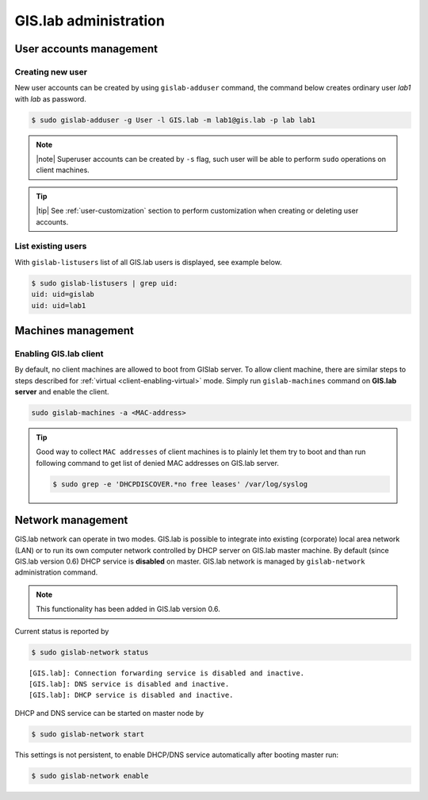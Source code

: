**********************
GIS.lab administration
**********************

.. _user_accounts:

========================
User accounts management
========================

.. _user-creation:

-----------------
Creating new user
-----------------

New user accounts can be created by using ``gislab-adduser`` command,
the command below creates ordinary user `lab1` with `lab` as password.

.. code:: sh 

   $ sudo gislab-adduser -g User -l GIS.lab -m lab1@gis.lab -p lab lab1

.. note:: |note| Superuser accounts can be created by ``-s`` flag,
   such user will be able to perform ``sudo`` operations on client
   machines.

.. tip:: |tip| See :ref:`user-customization` section to perform
         customization when creating or deleting user accounts.
         
-------------------
List existing users
-------------------

With ``gislab-listusers`` list of all GIS.lab users is displayed, see
example below.

.. code:: sh

   $ sudo gislab-listusers | grep uid:
   uid: uid=gislab
   uid: uid=lab1

===================
Machines management
===================

.. _client-enabling:

-----------------------
Enabling GIS.lab client
-----------------------

By default, no client machines are allowed to boot from GISlab
server. To allow client machine, there are similar steps to steps
described for :ref:`virtual <client-enabling-virtual>` mode. Simply
run ``gislab-machines`` command on **GIS.lab server** and enable the
client.

.. code:: sh

   sudo gislab-machines -a <MAC-address>

.. tip:: Good way to collect ``MAC addresses`` of client machines is
   to plainly let them try to boot and than run following command to
   get list of denied MAC addresses on GIS.lab server.

   .. code:: sh

      $ sudo grep -e 'DHCPDISCOVER.*no free leases' /var/log/syslog 

.. _network-management:

==================
Network management
==================

GIS.lab network can operate in two modes. GIS.lab is possible to
integrate into existing (corporate) local area network (LAN) or to run
its own computer network controlled by DHCP server on GIS.lab master
machine. By default (since GIS.lab version 0.6) DHCP service is
**disabled** on master. GIS.lab network is managed by
``gislab-network`` administration command.

.. note:: This functionality has been added in GIS.lab version 0.6.
          
Current status is reported by

.. code:: sh
             
   $ sudo gislab-network status

::

   [GIS.lab]: Connection forwarding service is disabled and inactive.
   [GIS.lab]: DNS service is disabled and inactive.
   [GIS.lab]: DHCP service is disabled and inactive.

DHCP and DNS service can be started on master node by

.. code:: sh
             
   $ sudo gislab-network start

This settings is not persistent, to enable DHCP/DNS service
automatically after booting master run:

.. code:: sh
             
   $ sudo gislab-network enable
